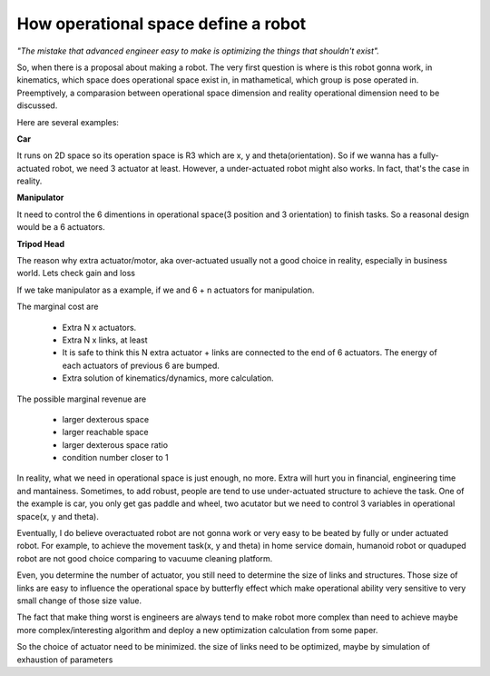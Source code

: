 ====================================
How operational space define a robot
====================================


*"The mistake that advanced engineer easy to make is optimizing the things that shouldn't exist".*

So, when there is a proposal about making a
robot. The very first question is where is this robot gonna work, in kinematics, which space does operational space exist in, in mathametical,
which group is pose operated in. Preemptively, a comparasion between operational space dimension and reality operational dimension need to be
discussed.

Here are several examples:

**Car**

It runs on 2D space so its operation space is R3 which are x, y and theta(orientation). So if we wanna has a fully-actuated robot,
we need 3 actuator at least. However, a under-actuated robot might also works. In fact, that's the case in reality.

**Manipulator**

It need to control the 6 dimentions in operational space(3 position and 3 orientation) to finish tasks. So a reasonal design would be a 6 actuators.

**Tripod Head**



The reason why extra actuator/motor, aka over-actuated usually not a good choice in reality, especially in business world. Lets check gain and loss

If we take manipulator as a example, if we and 6 + n actuators for manipulation. 

The marginal cost are

  * Extra N x actuators.
  * Extra N x links, at least
  * It is safe to think this N extra actuator + links are connected to the end of 6 actuators. The energy of each actuators of previous 6 are bumped.
  * Extra solution of kinematics/dynamics, more calculation.
 
The possible marginal revenue are
  
  * larger dexterous space
  * larger reachable space
  * larger dexterous space ratio 
  * condition number closer to 1


In reality, what we need in operational space is just enough, no more. Extra will hurt you in financial, engineering time and mantainess. Sometimes,
to add robust, people are tend to use under-actuated structure to achieve the task. One of the example is car, you only get gas paddle and wheel, two
acutator but we need to control 3 variables in operational space(x, y and theta).

Eventually, I do believe overactuated robot are not gonna work or very easy to be beated by fully or under actuated robot. For example, to achieve
the movement task(x, y and theta) in home service domain, humanoid robot or quaduped robot are not good choice comparing to vacuume cleaning platform.

Even, you determine the number of actuator, you still need to determine the size of links and structures. Those size of links are easy to influence
the operational space by butterfly effect which make operational ability very sensitive to very small change of those size value.

The fact that make thing worst is engineers are always tend to make robot more complex than need to achieve maybe more complex/interesting algorithm
and deploy a new optimization calculation from some paper.

So the choice of actuator need to be minimized.
the size of links need to be optimized, maybe by simulation of exhaustion of parameters
